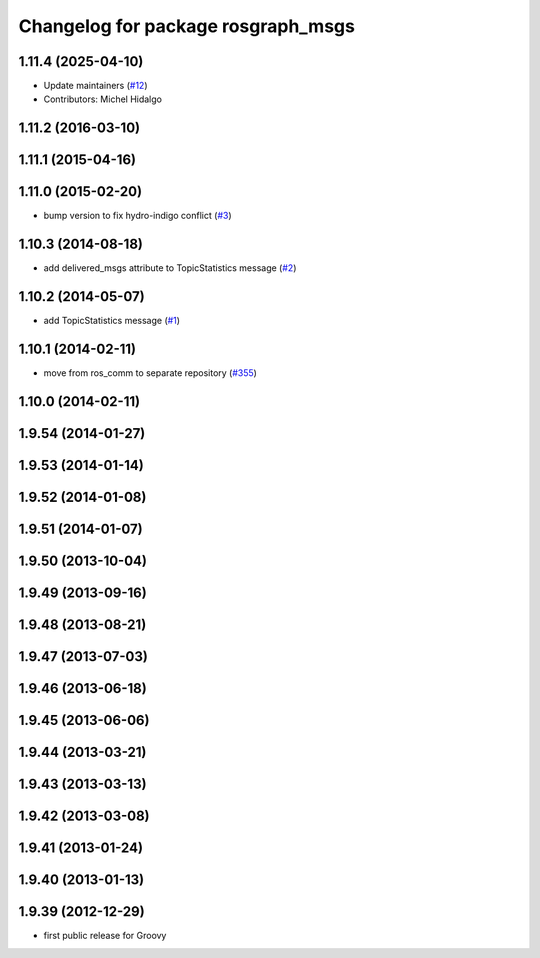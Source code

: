 ^^^^^^^^^^^^^^^^^^^^^^^^^^^^^^^^^^^
Changelog for package rosgraph_msgs
^^^^^^^^^^^^^^^^^^^^^^^^^^^^^^^^^^^

1.11.4 (2025-04-10)
-------------------
* Update maintainers (`#12 <https://github.com/ros/ros_comm_msgs/issues/12>`_)
* Contributors: Michel Hidalgo

1.11.2 (2016-03-10)
-------------------

1.11.1 (2015-04-16)
-------------------

1.11.0 (2015-02-20)
-------------------
* bump version to fix hydro-indigo conflict (`#3 <https://github.com/ros/ros_comm_msgs/issues/3>`_)

1.10.3 (2014-08-18)
-------------------
* add delivered_msgs attribute to TopicStatistics message (`#2 <https://github.com/ros/ros_comm_msgs/pull/2>`_)

1.10.2 (2014-05-07)
-------------------
* add TopicStatistics message (`#1 <https://github.com/ros/ros_comm_msgs/pull/1>`_)

1.10.1 (2014-02-11)
-------------------
* move from ros_comm to separate repository (`#355 <https://github.com/ros/ros_comm/issues/355>`_)

1.10.0 (2014-02-11)
-------------------

1.9.54 (2014-01-27)
-------------------

1.9.53 (2014-01-14)
-------------------

1.9.52 (2014-01-08)
-------------------

1.9.51 (2014-01-07)
-------------------

1.9.50 (2013-10-04)
-------------------

1.9.49 (2013-09-16)
-------------------

1.9.48 (2013-08-21)
-------------------

1.9.47 (2013-07-03)
-------------------

1.9.46 (2013-06-18)
-------------------

1.9.45 (2013-06-06)
-------------------

1.9.44 (2013-03-21)
-------------------

1.9.43 (2013-03-13)
-------------------

1.9.42 (2013-03-08)
-------------------

1.9.41 (2013-01-24)
-------------------

1.9.40 (2013-01-13)
-------------------

1.9.39 (2012-12-29)
-------------------
* first public release for Groovy
